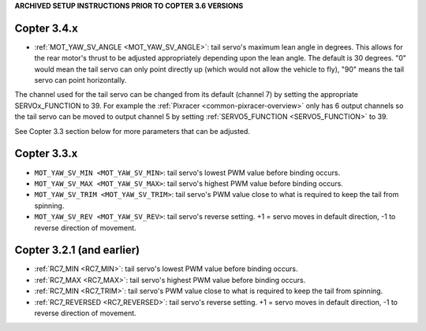 .. _archived-tricopter:

**ARCHIVED SETUP INSTRUCTIONS PRIOR TO COPTER 3.6 VERSIONS**

Copter 3.4.x
============

- :ref:`MOT_YAW_SV_ANGLE <MOT_YAW_SV_ANGLE>`: tail servo's maximum lean angle in degrees.  This allows for the rear motor's thrust to be adjusted appropriately depending upon the lean angle.  The default is 30 degrees.  "0" would mean the tail servo can only point directly up (which would not allow the vehicle to fly), "90" means the tail servo can point horizontally.

The channel used for the tail servo can be changed from its default (channel 7) by setting the appropriate SERVOx_FUNCTION to 39.  For example the :ref:`Pixracer <common-pixracer-overview>` only has 6 output channels so the tail servo can be moved to output channel 5 by setting :ref:`SERVO5_FUNCTION <SERVO5_FUNCTION>` to 39.

See Copter 3.3 section below for more parameters that can be adjusted.

Copter 3.3.x
============

-  ``MOT_YAW_SV_MIN <MOT_YAW_SV_MIN>``: tail servo's lowest PWM value before binding occurs.
-  ``MOT_YAW_SV_MAX <MOT_YAW_SV_MAX>``: tail servo's highest PWM value before binding occurs.
-  ``MOT_YAW_SV_TRIM <MOT_YAW_SV_TRIM>``: tail servo's PWM value close to what is required to keep the tail from spinning.
-  ``MOT_YAW_SV_REV <MOT_YAW_SV_REV>``: tail servo's reverse setting.  +1 = servo moves in default direction, -1 to reverse direction of movement.

Copter 3.2.1 (and earlier)
==========================

-  :ref:`RC7_MIN <RC7_MIN>`: tail servo's lowest PWM value before binding occurs.
-  :ref:`RC7_MAX <RC7_MAX>`: tail servo's highest PWM value before binding occurs.
-  :ref:`RC7_MIN <RC7_TRIM>`: tail servo's PWM value close to what is required to keep the tail from spinning.
-  :ref:`RC7_REVERSED <RC7_REVERSED>`: tail servo's reverse setting.  +1 = servo moves in default direction, -1 to reverse direction of movement.
